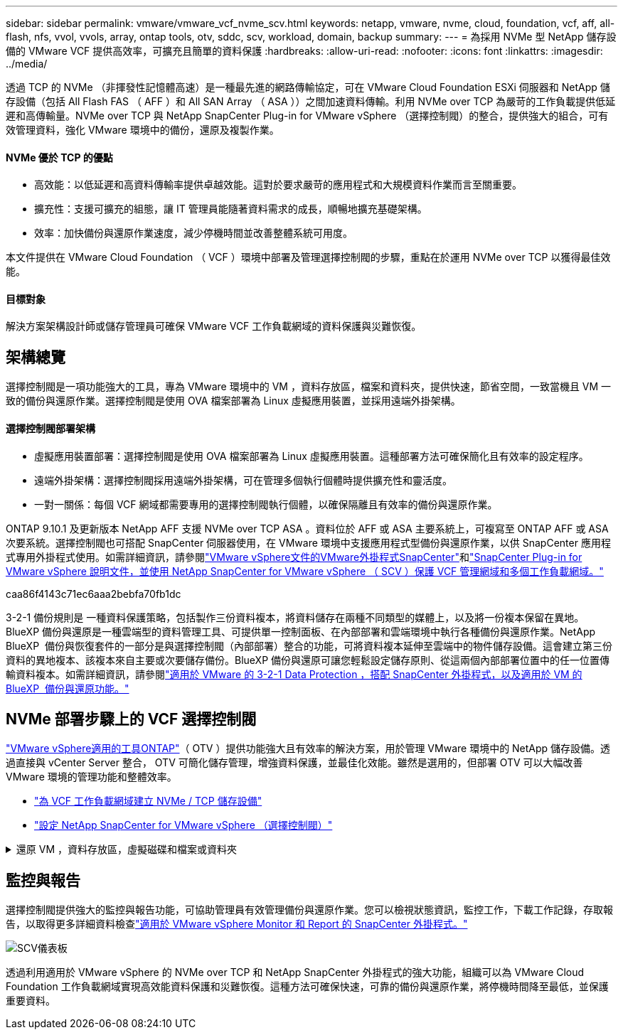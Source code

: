 ---
sidebar: sidebar 
permalink: vmware/vmware_vcf_nvme_scv.html 
keywords: netapp, vmware, nvme, cloud, foundation, vcf, aff, all-flash, nfs, vvol, vvols, array, ontap tools, otv, sddc, scv, workload, domain, backup 
summary:  
---
= 為採用 NVMe 型 NetApp 儲存設備的 VMware VCF 提供高效率，可擴充且簡單的資料保護
:hardbreaks:
:allow-uri-read: 
:nofooter: 
:icons: font
:linkattrs: 
:imagesdir: ../media/


透過 TCP 的 NVMe （非揮發性記憶體高速）是一種最先進的網路傳輸協定，可在 VMware Cloud Foundation ESXi 伺服器和 NetApp 儲存設備（包括 All Flash FAS （ AFF ）和 All SAN Array （ ASA ））之間加速資料傳輸。利用 NVMe over TCP 為嚴苛的工作負載提供低延遲和高傳輸量。NVMe over TCP 與 NetApp SnapCenter Plug-in for VMware vSphere （選擇控制閥）的整合，提供強大的組合，可有效管理資料，強化 VMware 環境中的備份，還原及複製作業。



==== NVMe 優於 TCP 的優點

* 高效能：以低延遲和高資料傳輸率提供卓越效能。這對於要求嚴苛的應用程式和大規模資料作業而言至關重要。
* 擴充性：支援可擴充的組態，讓 IT 管理員能隨著資料需求的成長，順暢地擴充基礎架構。
* 效率：加快備份與還原作業速度，減少停機時間並改善整體系統可用度。


本文件提供在 VMware Cloud Foundation （ VCF ）環境中部署及管理選擇控制閥的步驟，重點在於運用 NVMe over TCP 以獲得最佳效能。



==== 目標對象

解決方案架構設計師或儲存管理員可確保 VMware VCF 工作負載網域的資料保護與災難恢復。



== 架構總覽

選擇控制閥是一項功能強大的工具，專為 VMware 環境中的 VM ，資料存放區，檔案和資料夾，提供快速，節省空間，一致當機且 VM 一致的備份與還原作業。選擇控制閥是使用 OVA 檔案部署為 Linux 虛擬應用裝置，並採用遠端外掛架構。



==== 選擇控制閥部署架構

* 虛擬應用裝置部署：選擇控制閥是使用 OVA 檔案部署為 Linux 虛擬應用裝置。這種部署方法可確保簡化且有效率的設定程序。
* 遠端外掛架構：選擇控制閥採用遠端外掛架構，可在管理多個執行個體時提供擴充性和靈活度。
* 一對一關係：每個 VCF 網域都需要專用的選擇控制閥執行個體，以確保隔離且有效率的備份與還原作業。


ONTAP 9.10.1 及更新版本 NetApp AFF 支援 NVMe over TCP ASA 。資料位於 AFF 或 ASA 主要系統上，可複寫至 ONTAP AFF 或 ASA 次要系統。選擇控制閥也可搭配 SnapCenter 伺服器使用，在 VMware 環境中支援應用程式型備份與還原作業，以供 SnapCenter 應用程式專用外掛程式使用。如需詳細資訊，請參閱link:https://docs.netapp.com/us-en/sc-plugin-vmware-vsphere/index.html["VMware vSphere文件的VMware外掛程式SnapCenter"]和link:https://docs.netapp.com/us-en/netapp-solutions/vmware/vmware_vcf_aff_multi_wkld_scv.html#audience["SnapCenter Plug-in for VMware vSphere 說明文件，並使用 NetApp SnapCenter for VMware vSphere （ SCV ）保護 VCF 管理網域和多個工作負載網域。"]

caa86f4143c71ec6aaa2bebfa70fb1dc

3-2-1 備份規則是 一種資料保護策略，包括製作三份資料複本，將資料儲存在兩種不同類型的媒體上，以及將一份複本保留在異地。BlueXP 備份與還原是一種雲端型的資料管理工具、可提供單一控制面板、在內部部署和雲端環境中執行各種備份與還原作業。NetApp BlueXP  備份與恢復套件的一部分是與選擇控制閥（內部部署）整合的功能，可將資料複本延伸至雲端中的物件儲存設備。這會建立第三份資料的異地複本、該複本來自主要或次要儲存備份。BlueXP 備份與還原可讓您輕鬆設定儲存原則、從這兩個內部部署位置中的任一位置傳輸資料複本。如需詳細資訊，請參閱link:https://docs.netapp.com/us-en/netapp-solutions/ehc/bxp-scv-hybrid-solution.html["適用於 VMware 的 3-2-1 Data Protection ，搭配 SnapCenter 外掛程式，以及適用於 VM 的 BlueXP  備份與還原功能。"]



== NVMe 部署步驟上的 VCF 選擇控制閥

link:https://docs.netapp.com/us-en/ontap-tools-vmware-vsphere/index.html["VMware vSphere適用的工具ONTAP"]（ OTV ）提供功能強大且有效率的解決方案，用於管理 VMware 環境中的 NetApp 儲存設備。透過直接與 vCenter Server 整合， OTV 可簡化儲存管理，增強資料保護，並最佳化效能。雖然是選用的，但部署 OTV 可以大幅改善 VMware 環境的管理功能和整體效率。

* link:https://docs.netapp.com/us-en/netapp-solutions/vmware/vmware_vcf_asa_supp_wkld_nvme.html#scenario-overview["為 VCF 工作負載網域建立 NVMe / TCP 儲存設備"]
* link:https://docs.netapp.com/us-en/netapp-solutions/vmware/vmware_vcf_aff_multi_wkld_scv.html#architecture-overview["設定 NetApp SnapCenter for VMware vSphere （選擇控制閥）"]


.還原 VM ，資料存放區，虛擬磁碟和檔案或資料夾
[%collapsible]
====
選擇控制閥可為 VMware 環境提供全方位的備份與還原功能。對於 VMFS 環境，選擇控制閥會搭配 Storage VMotion 使用複製和掛載作業來執行還原作業。如此可確保資料的有效無縫還原。如需詳細資訊，請參閱link:https://docs.netapp.com/us-en/sc-plugin-vmware-vsphere/scpivs44_how_restore_operations_are_performed.html["還原作業的執行方式。"]

* VM 還原您可以將 VM 還原至同一 vCenter Server 內的原始主機，或還原至同一 vCenter Server 所管理的替代 ESXi 主機。
+
.. 在虛擬機器上按一下滑鼠右鍵，然後在下拉式清單中選取 SnapCenter Plug-in for VMware vSphere ，然後在次要下拉式清單中選取還原以啟動精靈。
.. 在還原精靈中，選取您要還原的備份 Snapshot ，然後在還原範圍欄位中選取整個虛擬機器，選取還原位置，然後輸入備份應裝載的目的地資訊。在「選取位置」頁面上，選取還原的資料存放區的位置。檢閱「摘要」頁面，然後按一下「完成」。image:vmware-vcf-aff-image66.png["VM Restore"]


* 掛載資料存放區如果您想要存取備份中的檔案，可以從備份掛載傳統資料存放區。您可以將備份掛載到建立備份的同一個ESXi主機、或掛載到具有相同類型VM和主機組態的替代ESXi主機。您可以在主機上多次掛載資料存放區。
+
.. 以滑鼠右鍵按一下資料存放區，然後選取 SnapCenter Plug-in for VMware vSphere > Mount Backup 。
.. 在 [ 掛載資料存放區 ] 頁面上，選取備份和備份位置（主要或次要），然後按一下 [ 掛載 ] 。




image:vmware-vcf-aff-image67.png["掛載資料存放區"]

* 附加虛擬磁碟您可以將一或多個 VMDK 從備份附加到父虛擬機器，或附加到同一 ESXi 主機上的替代虛擬機器，或是連結模式下由同一個 vCenter 或不同 vCenter 管理的替代 ESXi 主機上的替代虛擬機器。
+
.. 在虛擬機器上按一下滑鼠右鍵，選取 SnapCenter Plug-in for VMware vSphere > Attach virtual disk(s) （附加虛擬磁碟）。
.. 在 Attach Virtual Disk （附加虛擬磁碟）視窗中，選取一個備份，然後選取您要附加的一或多個磁碟，以及您要附加的來源（主要或次要）。根據預設、所選的虛擬磁碟會附加至父VM。若要將選取的虛擬磁碟附加至同一 ESXi 主機中的替代 VM ，請選取「按一下這裡以附加至替代 VM 」，然後指定替代 VM 。按一下「附加」。




image:vmware-vcf-aff-image68.png["連接虛擬磁碟"]

* 檔案和資料夾還原步驟可在來賓檔案還原工作階段中還原個別檔案和資料夾，此工作階段會附加虛擬磁碟的備份複本，然後還原選取的檔案或資料夾。檔案和資料夾也可以還原。詳細資料請參閱link:https://docs.netapp.com/us-en/sc-plugin-vmware-vsphere/scpivs44_restore_guest_files_and_folders_overview.html["SnapCenter 檔案與資料夾還原。"]
+
.. 當您將虛擬附加磁碟用於來賓檔案或資料夾還原作業時，附加的目標 VM 必須先設定認證，才能還原。從  SnapCenter Plug-in for VMware vSphere 的外掛程式中，選取  「來賓檔案還原」和「以認證執行」區段，輸入使用者認證。對於使用者名稱，您必須輸入「 Administrator 」。image:vmware-vcf-aff-image60.png["還原認證"]
.. 在 vSphere 用戶端的 VM 上按一下滑鼠右鍵，然後選取  SnapCenter Plug-in for VMware vSphere > 客體檔案還原。在  「還原範圍」頁面上，指定備份名稱， VMDK 虛擬磁碟和位置（主要或次要）。按一下摘要以確認。image:vmware-vcf-aff-image69.png["檔案與資料夾還原"]




====


== 監控與報告

選擇控制閥提供強大的監控與報告功能，可協助管理員有效管理備份與還原作業。您可以檢視狀態資訊，監控工作，下載工作記錄，存取報告，以取得更多詳細資料檢查link:https://docs.netapp.com/us-en/sc-plugin-vmware-vsphere/scpivs44_view_status_information.html["適用於 VMware vSphere Monitor 和 Report 的 SnapCenter 外掛程式。"]

image:vmware-vcf-aff-image65.png["SCV儀表板"]

透過利用適用於 VMware vSphere 的 NVMe over TCP 和 NetApp SnapCenter 外掛程式的強大功能，組織可以為 VMware Cloud Foundation 工作負載網域實現高效能資料保護和災難恢復。這種方法可確保快速，可靠的備份與還原作業，將停機時間降至最低，並保護重要資料。
